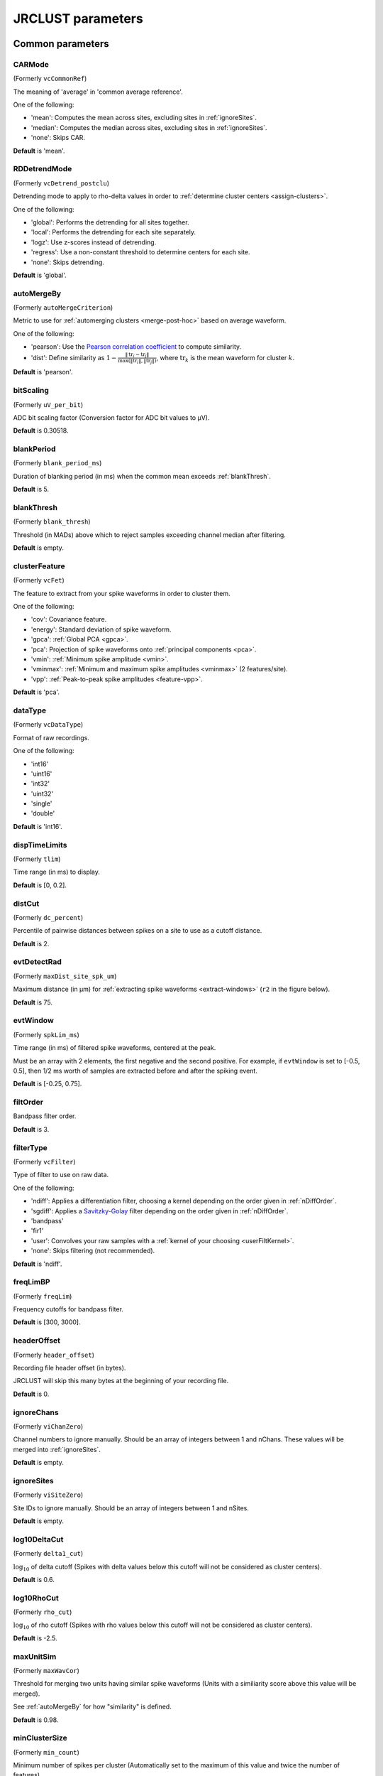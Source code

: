 .. _parameters:

JRCLUST parameters
==================

Common parameters
------------------

.. _CARMode:

CARMode
^^^^^^^

(Formerly ``vcCommonRef``)

The meaning of 'average' in 'common average reference'.

One of the following:

- 'mean': Computes the mean across sites, excluding sites in :ref:`ignoreSites`.
- 'median': Computes the median across sites, excluding sites in :ref:`ignoreSites`.
- 'none': Skips CAR.

**Default** is 'mean'.

.. _RDDetrendMode:

RDDetrendMode
^^^^^^^^^^^^^

(Formerly ``vcDetrend_postclu``)

Detrending mode to apply to rho-delta values in order to :ref:`determine cluster centers <assign-clusters>`.

One of the following:

- 'global': Performs the detrending for all sites together.
- 'local': Performs the detrending for each site separately.
- 'logz': Use z-scores instead of detrending.
- 'regress': Use a non-constant threshold to determine centers for each site.
- 'none': Skips detrending.

**Default** is 'global'.

.. _autoMergeBy:

autoMergeBy
^^^^^^^^^^^

(Formerly ``autoMergeCriterion``)

Metric to use for :ref:`automerging clusters <merge-post-hoc>` based on average waveform.

One of the following:

- 'pearson': Use the `Pearson correlation coefficient`_ to compute similarity.
- 'dist': Define similarity as :math:`1 - \frac{\|\text{tr}_i - \text{tr}_j\|}{\max(\|\text{tr}_i\|, \|\text{tr}_j\|)}`,
  where :math:`\text{tr}_k` is the mean waveform for cluster :math:`k`.

**Default** is 'pearson'.

.. _bitScaling:

bitScaling
^^^^^^^^^^

(Formerly ``uV_per_bit``)

ADC bit scaling factor (Conversion factor for ADC bit values to μV).

**Default** is 0.30518.

.. _blankPeriod:

blankPeriod
^^^^^^^^^^^

(Formerly ``blank_period_ms``)

Duration of blanking period (in ms) when the common mean exceeds :ref:`blankThresh`.

**Default** is 5.

.. _blankThresh:

blankThresh
^^^^^^^^^^^

(Formerly ``blank_thresh``)

Threshold (in MADs) above which to reject samples exceeding channel median after filtering.

**Default** is empty.

.. _clusterFeature:

clusterFeature
^^^^^^^^^^^^^^

(Formerly ``vcFet``)

The feature to extract from your spike waveforms in order to cluster them.

One of the following:

- 'cov': Covariance feature.
- 'energy': Standard deviation of spike waveform.
- 'gpca': :ref:`Global PCA <gpca>`.
- 'pca': Projection of spike waveforms onto :ref:`principal components <pca>`.
- 'vmin': :ref:`Minimum spike amplitude <vmin>`.
- 'vminmax': :ref:`Minimum and maximum spike amplitudes <vminmax>` (2 features/site).
- 'vpp': :ref:`Peak-to-peak spike amplitudes <feature-vpp>`.

**Default** is 'pca'.

.. _dataType:

dataType
^^^^^^^^

(Formerly ``vcDataType``)

Format of raw recordings.

One of the following:

- 'int16'
- 'uint16'
- 'int32'
- 'uint32'
- 'single'
- 'double'

**Default** is 'int16'.

.. _dispTimeLimits:

dispTimeLimits
^^^^^^^^^^^^^^

(Formerly ``tlim``)

Time range (in ms) to display.

**Default** is [0, 0.2].

.. _distCut:

distCut
^^^^^^^

(Formerly ``dc_percent``)

Percentile of pairwise distances between spikes on a site to use as a cutoff distance.

**Default** is 2.

.. _evtDetectRad:

evtDetectRad
^^^^^^^^^^^^

(Formerly ``maxDist_site_spk_um``)

Maximum distance (in μm) for :ref:`extracting spike waveforms <extract-windows>`
(``r2`` in the figure below).

**Default** is 75.

.. image:: /.static/evtDetectRad.png
   :scale: 25%

.. _evtWindow:

evtWindow
^^^^^^^^^

(Formerly ``spkLim_ms``)

Time range (in ms) of filtered spike waveforms, centered at the peak.

Must be an array with 2 elements, the first negative and the second positive.
For example, if ``evtWindow`` is set to [-0.5, 0.5], then 1/2 ms worth of samples
are extracted before and after the spiking event.

**Default** is [-0.25, 0.75].

.. _filtOrder:

filtOrder
^^^^^^^^^

Bandpass filter order.

**Default** is 3.

.. _filterType:

filterType
^^^^^^^^^^

(Formerly ``vcFilter``)

Type of filter to use on raw data.

One of the following:

- 'ndiff': Applies a differentiation filter, choosing a kernel depending on the order given in :ref:`nDiffOrder`.
- 'sgdiff': Applies a `Savitzky-Golay <https://en.wikipedia.org/wiki/Savitzky–Golay_filter>`_ filter depending on the order given in :ref:`nDiffOrder`.
- 'bandpass'
- 'fir1'
- 'user': Convolves your raw samples with a :ref:`kernel of your choosing <userFiltKernel>`.
- 'none': Skips filtering (not recommended).

**Default** is 'ndiff'.

.. _freqLimBP:

freqLimBP
^^^^^^^^^

(Formerly ``freqLim``)

Frequency cutoffs for bandpass filter.

**Default** is [300, 3000].

.. _headerOffset:

headerOffset
^^^^^^^^^^^^

(Formerly ``header_offset``)

Recording file header offset (in bytes).

JRCLUST will skip this many bytes at the beginning of your recording file.

**Default** is 0.

.. _ignoreChans:

ignoreChans
^^^^^^^^^^^

(Formerly ``viChanZero``)

Channel numbers to ignore manually.
Should be an array of integers between 1 and nChans.
These values will be merged into :ref:`ignoreSites`.

**Default** is empty.

.. _ignoreSites:

ignoreSites
^^^^^^^^^^^

(Formerly ``viSiteZero``)

Site IDs to ignore manually.
Should be an array of integers between 1 and nSites.

**Default** is empty.

.. _log10DeltaCut:

log10DeltaCut
^^^^^^^^^^^^^

(Formerly ``delta1_cut``)

:math:`\log_{10}` of delta cutoff (Spikes with delta values below this cutoff will not be considered as cluster centers).

**Default** is 0.6.

.. _log10RhoCut:

log10RhoCut
^^^^^^^^^^^

(Formerly ``rho_cut``)

:math:`\log_{10}` of rho cutoff (Spikes with rho values below this cutoff will not be considered as cluster centers).

**Default** is -2.5.

.. _maxUnitSim:

maxUnitSim
^^^^^^^^^^

(Formerly ``maxWavCor``)

Threshold for merging two units having similar spike waveforms (Units with a similiarity score above this value will be merged).

See :ref:`autoMergeBy` for how "similarity" is defined.

**Default** is 0.98.

.. _minClusterSize:

minClusterSize
^^^^^^^^^^^^^^

(Formerly ``min_count``)

Minimum number of spikes per cluster (Automatically set to the maximum of this value and twice the number of features).

**Default** is 30.

.. _nChans:

nChans
^^^^^^

Number of channels stored in recording file (Distinct from the number of AP sites).

**Default** is 384.

.. _nClusterIntervals:

nClusterIntervals
^^^^^^^^^^^^^^^^^

(Formerly ``nTime_clu``)

Number of intervals to divide the recording into around a spike.

When clustering, take the :math:`\frac{1}{\text{nClusterIntervals}}` fraction of all
spikes around a spiking event to compute distance.

For example, if ``nClusterIntervals`` = 1, all spikes will be used;
if ``nClusterIntervals`` = 2, JRCLUST will take the half of all spikes which are closest
in time to compute distances.
Increasing this value will take fewer and fewer spikes to compare at the risk of
oversplitting clusters (you might want to do this if you observe fast drift in your
recording).
However, automated merging based on the :ref:`waveform correlation <maxUnitSim>`
can merge most of the units initially split by drift.

**Default** is 4.

.. _nPCsPerSite:

nPCsPerSite
^^^^^^^^^^^

(Formerly ``nPcPerChan``)

Number of principal components to compute per site.

**Default** is 1.

.. _nSiteDir:

nSiteDir
^^^^^^^^

(Formerly ``maxSite``)

Number of neighboring sites to group in either direction.

The total number of sites per spike group (``nSitesEvt``) is 1 + 2\*``nSiteDir``.
In other words, a spike group includes the site on which the spike occurs, along with ``nSiteDir``
sites in the horizontal direction and ``nSiteDir`` in the vertical direction.

If empty, the number of sites per spike group is determined from :ref:`evtDetectRad`.

.. warning::
   This parameter may be deprecated in an upcoming release in favor of ``evtDetectRad``.

**Default** is empty.

.. _nSitesExcl:

nSitesExcl
^^^^^^^^^^

(Formerly ``nSites_ref``)

Number of sites to exclude from the spike waveform group.

**Default** is empty.

.. _nSpikesFigProj:

nSpikesFigProj
^^^^^^^^^^^^^^^^^^

(Formerly ``nShow_proj``)

Maximum number of spikes per cluster to display in the feature projection view.

**Default** is 500.

.. _nSpikesFigWav:

nSpikesFigWav
^^^^^^^^^^^^^^^^^

(Formerly ``nSpk_show``)

Maximum number of spikes per cluster to display generally.

**Default** is 30.

.. _outputDir:

outputDir
^^^^^^^^^^^^^

Directory in which to place output files (Will output to the same directory as this file if empty).

**Default** is an empty string.

.. _probePad:

probePad
^^^^^^^^^^^^

(Formerly ``vrSiteHW``)

Recording contact pad size (in μm) (Height x width).

**Default** is empty.

.. _psthTimeLimits:

psthTimeLimits
^^^^^^^^^^^^^^^^^^

(Formerly ``tlim_psth``)

Time range (in s) over which to display PSTH.

**Default** is empty.

.. _qqFactor:

qqFactor
^^^^^^^^^^^^

Spike detection threshold.

Multiplier of the :ref:`estimate <compute-threshold>` :math:`\sigma_{\text{noise}}^{(i)}`
of standard deviation of noise distribution on each site to compute the threshold for that site.
In other words,

.. math::

    \text{Thr}_i := \text{qqFactor} \cdot \sigma_{\text{noise}}^{(i)}

is the spike detection threshold for site :math:`i`.

**Default** is 5.

.. _rawRecordings:

rawRecordings
^^^^^^^^^^^^^^^^^

Path or paths to raw recordings to sort.

**Default** is [""].

.. _refracInt:

refracInt
^^^^^^^^^^^^^

(Formerly ``spkRefrac_ms``)

Spike refractory period (in ms).

**Default** is 0.25.

.. _sampleRate:

sampleRate
^^^^^^^^^^^^^^

(Formerly ``sRateHz``)

Sampling rate (in Hz) of raw recording.

**Default** is 30000.

.. _shankMap:

shankMap
^^^^^^^^^^^^

(Formerly ``viShank_site``)

Shank ID of each site.

**Default** is empty.

.. _siteLoc:

siteLoc
^^^^^^^^^^^

(Formerly ``mrSiteXY``)

Site locations (in μm) (x values in the first column, y values in the second column).

**Default** is empty.

.. _siteMap:

siteMap
^^^^^^^^^^^

(Formerly ``viSite2Chan``)

Map of channel index to site ID (The mapping siteMap(i) = j corresponds to the statement 'site i is stored as channel j in the recording').

**Default** is empty.

.. _trialFile:

trialFile
^^^^^^^^^^^^^

(Formerly ``vcFile_trial``)

Path to file containing trial data (Can be .mat or .csv, must contain timestamps of trials in units of s).

**Default** is an empty string.

Advanced parameters
-------------------

.. _auxChan:

auxChan
^^^^^^^^^^^

(Formerly ``iChan_aux``)

Auxiliary channel index.

**Default** is empty.

.. _auxFile:

auxFile
^^^^^^^^^^^

(Formerly ``vcFile_aux``)

Path to file containing auxiliary channel.

**Default** is an empty string.

.. _auxLabel:

auxLabel
^^^^^^^^^^^^

(Formerly ``vcLabel_aux``)

Label for auxiliary channel data.

**Default** is 'Aux channel'.

.. _auxSampleRate:

auxSampleRate
^^^^^^^^^^^^^^^^^

(Formerly ``sRateHz_aux``)

Sample rate for auxiliary file.

**Default** is empty.

.. _auxScale:

auxScale
^^^^^^^^^^^^

(Formerly ``vrScale_aux``)

Scale factor for aux data.

**Default** is 1.

.. _batchMode:

batchMode
^^^^^^^^^^^^^

Suppress message boxes in favor of console messages.

**Default** is true.

.. _colorMap:

colorMap
^^^^^^^^^^^^

(Formerly ``mrColor_proj``)

RGB color map for background, primary selected, and secondary selected spikes (The first three values are the R values, the next three are the G values, and the last three are the B values.).

**Default** is [0.83203, 0, 0.9375, 0.85547, 0.50781, 0.46484, 0.91797, 0.76563, 0.085938].

.. _corrRange:

corrRange
^^^^^^^^^^^^^

(Formerly ``corrLim``)

Correlation score range to distinguish by color map.

**Default** is [0.9, 1].

.. _detectBipolar:

detectBipolar
^^^^^^^^^^^^^^^^^

(Formerly ``fDetectBipolar``)

Detect positive as well as negative peaks.

**Default** is false.

.. _dispFeature:

dispFeature
^^^^^^^^^^^^^^^

(Formerly ``vcFet_show``)

Feature to display in the feature projection plot.

One of the following:

- 'cov'
- 'pca'
- 'ppca'
- 'vpp'

**Default** is 'vpp'.

.. _dispFilter:

dispFilter
^^^^^^^^^^^^^^

(Formerly ``vcFilter_show``)

Filter to apply in traces plot.

One of the following:

- 'ndiff'
- 'sgdiff'
- 'bandpass'
- 'fir1'
- 'user'
- 'none'

**Default** is 'none'.

.. _driftMerge:

driftMerge
^^^^^^^^^^^^^^

(Formerly ``fDrift_merge``)

Compute multiple waveforms at three drift locations based on the spike position if true.

**Default** is true.

.. _evtManualThresh:

evtManualThresh
^^^^^^^^^^^^^^^^^^^

(Formerly ``spkThresh_uV``)

Manually-set spike detection threshold (in μV).

**Default** is empty.

.. _evtMergeRad:

evtMergeRad
^^^^^^^^^^^^^^^

(Formerly ``maxDist_site_um``)

Maximum distance (in μm) to search over for :ref:`potential duplicates <merge-peaks>` (``r1`` in the figure below).
This distance is used to determine the number of sites to extract features if :ref:`nSiteDir` is empty.

**Default** is 50.

.. image:: /.static/evtDetectRad.png
   :scale: 25%

.. _evtWindowMergeFactor:

evtWindowMergeFactor
^^^^^^^^^^^^^^^^^^^^^^^^

(Formerly ``spkLim_factor_merge``)

Ratio of samples to take when computing correlation.

**Default** is 1.

.. _evtWindowRaw:

evtWindowRaw
^^^^^^^^^^^^^^^^

(Formerly ``spkLim_raw_ms``)

Time range (in ms) of raw spike waveforms, centered at the peak.

Must be an array with 2 elements, the first negative and the second positive.
For example, if ``evtWindowRaw`` is set to [-1, 1], then 1 ms worth of samples
are extracted before and after the spiking event.

**Default** is [-0.5, 1.5].

.. _fftThresh:

fftThresh
^^^^^^^^^^^^^

(Formerly ``fft_thresh``)

Threshold (in MADs of power-frequency product) above which to remove frequency outliers
when :ref:`denoising <denoising>`.
Frequencies with power-frequency product above this threshold will be zeroed out as noise.

Setting to 0 disables this notch filtering.
If you choose to enable, the recommended value is 10.

**Default** is 0.

.. _figList:

figList
^^^^^^^

List of tags of figures to display in feature view.

One of the following:

- 'FigCorr'
- 'FigHist'
- 'FigISI'
- 'FigMap'
- 'FigPos'
- 'FigProj'
- 'FigRD'
- 'FigSim'
- 'FigTime'
- 'FigWav'

**Default** is ["FigCorr", "FigHist", "FigISI", "FigMap", "FigPos", "FigProj", "FigRD", "FigSim", "FigTime", "FigWav"].

.. _frFilterShape:

frFilterShape
^^^^^^^^^^^^^^^^^

(Formerly ``filter_shape_rate``)

Kernel shape for temporal averaging (Used in estimation of the firing rate of a given unit).

One of the following:

- 'triangle'
- 'rectangle'

**Default** is 'triangle'.

.. _frPeriod:

frPeriod
^^^^^^^^^^^^

(Formerly ``filter_sec_rate``)

Time period (in s) over which to determine firing rate (Used in estimation of the firing rate of a given unit).

**Default** is 2.

.. _frSampleRate:

frSampleRate
^^^^^^^^^^^^^^^^

(Formerly ``sRateHz_rate``)

Resampling rate (in Hz) for estimating the firing rate (Used in estimation of the firing rate of a given unit).

**Default** is 1000.

.. _freqLimNotch:

freqLimNotch
^^^^^^^^^^^^^^^^

Frequency ranges to exclude for notch filter.

**Default** is empty.

.. _freqLimStop:

freqLimStop
^^^^^^^^^^^^^^^

Frequency range to exclude for band-stop filter.

**Default** is empty.

.. _gainBoost:

gainBoost
^^^^^^^^^^^^^

(Formerly ``gain_boost``)

Scale factor to boost gain in raw recording (Used in filtering operation).

**Default** is 1.

.. _gpuLoadFactor:

gpuLoadFactor
^^^^^^^^^^^^^^^^^

GPU memory usage factor (Use 1/gpuLoadFactor amount of GPU memory).

**Default** is 5.

.. _groupShank:

groupShank
^^^^^^^^^^^^^^

(Formerly ``fGroup_shank``)

Group all sites on the same shank if true.

**Default** is true.

.. _gtFile:

gtFile
^^^^^^^^^^

(Formerly ``vcFile_gt``)

Path to file containing ground-truth data.

**Default** is an empty string.

.. _interpPC:

interpPC
^^^^^^^^

(Formerly ``fInterp_fet``)

Interpolate 1st principal vector to maximize projection of spikes if true.

**Default** is true.

.. _lfpSampleRate:

lfpSampleRate
^^^^^^^^^^^^^^^^^

(Formerly ``sRateHz_lfp``)

Sampling rate for LFP channels.

**Default** is 2500.

.. _loadTimeLimits:

loadTimeLimits
^^^^^^^^^^^^^^^^^^

(Formerly ``tlim_load``)

Time range (in s) of samples to load at once (All samples are loaded if empty).

**Default** is empty.

.. _maxAmp:

maxAmp
^^^^^^^^^^

Amplitude scale (in μV).

**Default** is 250.

.. _maxBytesLoad:

maxBytesLoad
^^^^^^^^^^^^^^^^

(Formerly ``MAX_BYTES_LOAD``)

Maximum number of bytes to load into memory.

**Default** is empty.

.. _maxClustersSite:

maxClustersSite
^^^^^^^^^^^^^^^^^^^

(Formerly ``maxCluPerSite``)

Maximum number of cluster centers computed per site (Used if :ref:`RDDetrendMode` is 'local').

**Default** is 20.

.. _maxSecLoad:

maxSecLoad
^^^^^^^^^^^^^^

(Formerly ``MAX_LOAD_SEC``)

Maximum sample duration (in s) to load into memory (Overrides maxBytesLoad if nonempty).

**Default** is empty.

.. _meanInterpFactor:

meanInterpFactor
^^^^^^^^^^^^^^^^^^^^

(Formerly ``nInterp_merge``)

Interpolation factor for mean unit waveforms (Set to 1 to disable).

**Default** is 1.

.. _minNeighborsDetect:

minNeighborsDetect
^^^^^^^^^^^^^^^^^^^^^^

(Formerly ``nneigh_min_detect``)

Minimum number of sample neighbors exceeding threshold for a sample to be considered a peak.

For example, consider a potential peak occurring at sample :math:`t_i`.
If ``minNeighborsDetect`` is set to 1, then **either** sample :math:`t_{i-1}` or :math:`t_{i+1}`
must also exceed the detection threshold.
If ``minNeighborsDetect`` is set to 2, then **both** sample :math:`t_{i-1}` and :math:`t_{i+1}`
must also exceed the detection threshold.
If ``minNeighborsDetect`` is set to 0, then samples :math:`t_{i-1}` and :math:`t_{i+1}`
are not considered.

Must be one of 0, 1, or 2.

**Default** is 0.

.. _minSitesWeightFeatures:

minSitesWeightFeatures
^^^^^^^^^^^^^^^^^^^^^^^^^^

(Formerly ``min_sites_mask``)

Minimum number of sites to have if using weightFeatures (Ignored if weightFeatures is false).

**Default** is 5.

.. _nClustersShowAux:

nClustersShowAux
^^^^^^^^^^^^^^^^^^^^

(Formerly ``nClu_show_aux``)

Number of clusters to show in the aux vs. firing rate correlation.

**Default** is 10.

.. _nDiffOrder:

nDiffOrder
^^^^^^^^^^^^^^

(Formerly ``nDiff_filt``)

Order for differentiator filter (Used if and only if :ref:`filterType` is 'sgdiff' or 'ndiff').

**Default** is 2.

.. _nLoadsMaxPreview:

nLoadsMaxPreview
^^^^^^^^^^^^^^^^^^^^

(Formerly ``nLoads_max_preview``)

Number of time segments to load in preview.

**Default** is 30.

.. _nPassesMerge:

nPassesMerge
^^^^^^^^^^^^^^^^

(Formerly ``nRepeat_merge``)

Number of times to repeat automatic waveform-based merging.

**Default** is empty.

.. _nPeaksFeatures:

nPeaksFeatures
^^^^^^^^^^^^^^^^^^

(Formerly ``nFet_use``)

Number of potential peaks to use when computing features.

**Default** is 2.

.. _nSamplesPad:

nSamplesPad
^^^^^^^^^^^^^^^

(Formerly ``nPad_filt``)

Number of samples to overlap between chunks in large files.

**Default** is 100.

.. _nSecsLoadPreview:

nSecsLoadPreview
^^^^^^^^^^^^^^^^^^^^

(Formerly ``sec_per_load_preview``)

Number of seconds to load in preview.

**Default** is 1.

.. _nSegmentsTraces:

nSegmentsTraces
^^^^^^^^^^^^^^^^^^^

(Formerly ``nTime_traces``)

Number of time segments to display in traces view (A value of 1 shows one continuous time segment).

**Default** is 1.

.. _nSitesFigProj:

nSitesFigProj
^^^^^^^^^^^^^^^^^

Number of sites to show in feature projection view.

**Default** is 5.

.. _nSkip:

nSkip
^^^^^^^^^

(Formerly ``nSkip_show``)

Show every nSkip samples when plotting traces.

**Default** is 1.

.. _nSpikesFigISI:

nSpikesFigISI
^^^^^^^^^^^^^^^^^

Maximum number of spikes to show in ISI view.

**Default** is 200.

.. _nThreadsGPU:

nThreadsGPU
^^^^^^^^^^^^^^^

(Formerly ``nThreads``)

Number of GPU threads to use for clustering.

**Default** is 128.

.. _outlierThresh:

outlierThresh
^^^^^^^^^^^^^^^^^

(Formerly ``thresh_mad_clu``)

Threshold (in MADs) to remove outlier spikes for each cluster.

**Default** is 7.5.

.. _pcPair:

pcPair
^^^^^^^^^^

Pair of PCs to display.

**Default** is [1, 2].

.. _projTimeLimits:

projTimeLimits
^^^^^^^^^^^^^^^^^^

(Formerly ``tLimFigProj``)

Time range (in s) to display in feature projection view.

**Default** is empty.

.. _psthTimeBin:

psthTimeBin
^^^^^^^^^^^^^^^

(Formerly ``tbin_psth``)

Time bin (in s) for PSTH view.

**Default** is 0.01.

.. _psthXTick:

psthXTick
^^^^^^^^^^^^^

(Formerly ``xtick_psth``)

PSTH time tick mark spacing.

**Default** is 0.2.

.. _ramToGPUFactor:

ramToGPUFactor
^^^^^^^^^^^^^^^^^^

(Formerly ``nLoads_gpu``)

Ratio of RAM to GPU memory.

**Default** is 8.

.. _randomSeed:

randomSeed
^^^^^^^^^^

Seed for the random number generator.

**Default** is 0.

.. _realignTraces:

realignTraces
^^^^^^^^^^^^^

Realign spike traces after subtracting local CAR (Realign if 1, perform subpixel interpolation if 2).

**Default** is 0.

.. _showRaw:

showRaw
^^^^^^^

(Formerly ``fWav_raw_show``)

Show raw traces in waveform view if true.

**Default** is false.

.. _showSpikeCount:

showSpikeCount
^^^^^^^^^^^^^^^^^^

(Formerly ``fText``)

Show spike count per unit in waveform plot.

**Default** is true.

.. _siteCorrThresh:

siteCorrThresh
^^^^^^^^^^^^^^^^^^

(Formerly ``thresh_corr_bad_site``)

Threshold to reject bad sites based on maximum correlation with neighboring sites (Set to 0 to disable).

**Default** is 0.

.. _spikeThreshMax:

spikeThreshMax
^^^^^^^^^^^^^^^^^^

(Formerly ``spkThresh_max_uV``)

Maximum absolute amplitude (in μV) permitted for spikes.

**Default** is empty.

.. _tallSkinny:

tallSkinny
^^^^^^^^^^^^^^

(Formerly ``fTranspose_bin``)

Recording will be interpreted as nChannels x nSamples if true.

**Default** is true.

.. _threshFile:

threshFile
^^^^^^^^^^^^^^

(Formerly ``vcFile_thresh``)

Path to .mat file storing the spike detection threshold (Created by preview GUI).

**Default** is an empty string.

.. _umPerPix:

umPerPix
^^^^^^^^^^^^

(Formerly ``um_per_pix``)

Vertical site center-to-center spacing.

**Default** is 20.

.. _useElliptic:

useElliptic
^^^^^^^^^^^^^^^

(Formerly ``fEllip``)

Use elliptic (bandpass) filter if true (Uses Butterworth filter if false).

**Default** is true.

.. _useGPU:

useGPU
^^^^^^^^^^

(Formerly ``fGpu``)

Use GPU where appropriate.

**Default** is true.

.. _useGlobalDistCut:

useGlobalDistCut
^^^^^^^^^^^^^^^^^^^^

(Formerly ``fDc_global``)

Use a global distance cutoff for all sites if true.

**Default** is false.

.. _useParfor:

useParfor
^^^^^^^^^^^^^

(Formerly ``fParfor``)

Use parfor where appropriate.

**Default** is true.

.. _userFiltKernel:

userFiltKernel
^^^^^^^^^^^^^^^^^^

(Formerly ``vnFilter_user``)

User-specified filter kernel (Ignored unless :ref:`filterType` is 'user').

Your filtered samples will be the output of a convolution of your raw samples
with this kernel.
You must specify this if and only if your :ref:`filterType` is ``'user'``.

**Default** is empty.

.. _verbose:

verbose
^^^^^^^^^^^

(Formerly ``fVerbose``)

Be chatty when processing.

**Default** is true.

.. _weightFeatures:

weightFeatures
^^^^^^^^^^^^^^^^^^

(Formerly ``fSpatialMask_clu``)

Weight display features by distance from site if true.

**Default** is false.

.. _`Pearson correlation coefficient`: https://en.wikipedia.org/wiki/Pearson_correlation_coefficient
.. _`MAD`: https://en.wikipedia.org/wiki/Median_absolute_deviation
